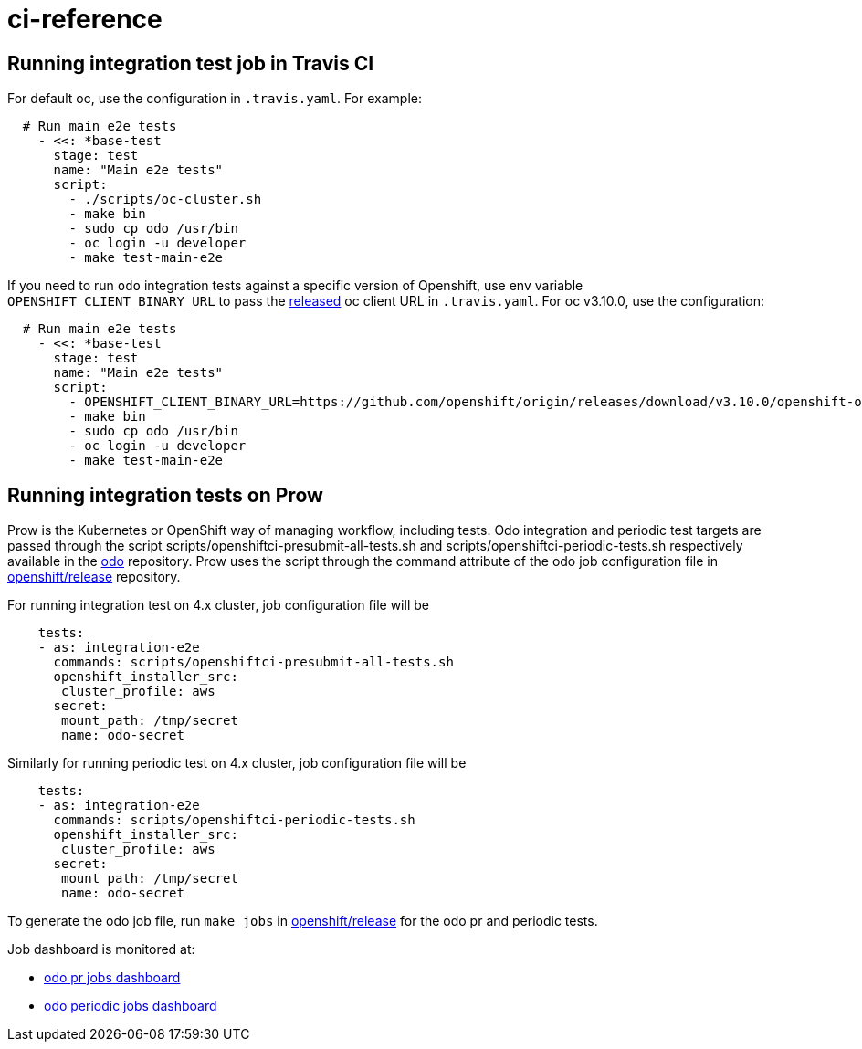 = ci-reference

== Running integration test job in Travis CI

For default oc, use the configuration in `.travis.yaml`. For example:

[source,sh]
----
  # Run main e2e tests
    - <<: *base-test
      stage: test
      name: "Main e2e tests"
      script:
        - ./scripts/oc-cluster.sh
        - make bin
        - sudo cp odo /usr/bin
        - oc login -u developer
        - make test-main-e2e
----

If you need to run `odo` integration tests against a specific version of Openshift, use env variable `OPENSHIFT_CLIENT_BINARY_URL` to pass the https://github.com/openshift/origin/releases[released] oc client URL in `.travis.yaml`. For oc v3.10.0, use the configuration:

[source,sh]
----
  # Run main e2e tests
    - <<: *base-test
      stage: test
      name: "Main e2e tests"
      script:
        - OPENSHIFT_CLIENT_BINARY_URL=https://github.com/openshift/origin/releases/download/v3.10.0/openshift-origin-client-tools-v3.10.0-dd10d17-linux-64bit.tar.gz ./scripts/oc-cluster.sh
        - make bin
        - sudo cp odo /usr/bin
        - oc login -u developer
        - make test-main-e2e
----

== Running integration tests on Prow

Prow is the Kubernetes or OpenShift way of managing workflow, including tests. Odo integration and periodic test targets are passed through the script scripts/openshiftci-presubmit-all-tests.sh and scripts/openshiftci-periodic-tests.sh respectively available in the https://github.com/openshift/odo/tree/master/scripts[odo] repository. Prow uses the script through the command attribute of the odo job configuration file in https://github.com/openshift/release/tree/master/ci-operator/config/openshift/odo[openshift/release] repository.

For running integration test on 4.x cluster, job configuration file will be
[source,sh]
----
    tests:
    - as: integration-e2e
      commands: scripts/openshiftci-presubmit-all-tests.sh
      openshift_installer_src:
       cluster_profile: aws
      secret:
       mount_path: /tmp/secret
       name: odo-secret
----

Similarly for running periodic test on 4.x cluster, job configuration file will be
[source,sh]
----
    tests:
    - as: integration-e2e
      commands: scripts/openshiftci-periodic-tests.sh
      openshift_installer_src:
       cluster_profile: aws
      secret:
       mount_path: /tmp/secret
       name: odo-secret
----

To generate the odo job file, run `make jobs` in https://github.com/openshift/release[openshift/release] for the odo pr and periodic tests.

Job dashboard is monitored at:

* link:https://deck-ci.apps.ci.l2s4.p1.openshiftapps.com/?repo=openshift%2Fodo[odo pr jobs dashboard]
* link:https://deck-ci.apps.ci.l2s4.p1.openshiftapps.com/?type=periodic&job=periodic-\*odo*[odo periodic jobs dashboard]
